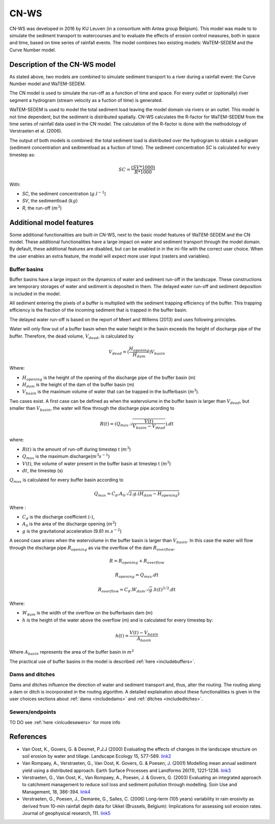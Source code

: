 #####
CN-WS
#####

CN-WS was developed in 2016 by KU Leuven (in a consortium with Antea group Belgium).
This model was made to to simulate the sediment transport to watercourses and to
evaluate the effects of erosion control measures, both in space and time, based
on time series of rainfall events. The model combines two existing models:
WaTEM-SEDEM and the Curve Number model.

Description of the CN-WS model
==============================

As stated above, two models are combined to simulate sediment transport to a
river during a rainfall event: the Curve Number model and WaTEM-SEDEM.

The CN model is used to simulate the run-off as a function of time and space. 
For every outlet or (optionally) river segment a hydrogram (stream velocity as a
fuction of time) is generated.

WaTEM-SEDEM is used to model the total sediment load leaving the model domain
via rivers or an outlet. This model is not time dependent, but the sediment is
distributed spatially. CN-WS calculates the R-factor for WaTEM-SEDEM from the
time series of rainfall data used in the CN model. The calculation of the
R-factor is done with the methodology of Verstraeten et al. (2006).

The output of both models is combined: the total sediment load is distributed
over the hydrogram to obtain a sedigram (sediment concentration and sedimentload
as a fuction of time). The sediment concentration *SC* is calculated for every
timestep as:

.. math::
    SC = \frac{(SV*1000)}{R*1000}

With:

- *SC*, the sediment concentration (:math:`g.l^{-1}`)
- *SV*, the sedimentload (:math:`kg`)
- *R*, the run-off (:math:`m^{3}`)

Additional model features
=========================

Some additional functionalities are built-in CN-WS, next to the basic model
features of WaTEM-SEDEM and the CN model. These additional functionalities have
a large impact on water and sediment transport through the model domain. By
default, these additional features are disabled, but can be enabled in in the
ini-file with the correct user choice. When the user enables an extra feature,
the model will expect more user input (rasters and variables).

Buffer basins
*************

Buffer basins have a large impact on the dynamics of water and sediment run-off
in the landscape. These constructions are temporary storages of water and
sediment is deposited in them. The delayed water run-off and sediment deposition
is included in the model.

All sediment entering the pixels of a buffer is multiplied with the sediment
trapping efficiency of the buffer. This trapping efficiency is the fraction of
the incoming sediment that is trapped in the buffer basin.

The delayed water run-off is based on the report of Meert and Willems (2013) and
uses following principles.

Water will only flow out of a buffer basin when the water height in the basin
exceeds the height of discharge pipe of the buffer. Therefore, the dead
volume, :math:`V_{dead}`, is calculated by

.. math::
    V_{dead} = (\frac{H_{opening}}{H_{dam}}){V_{basin}}


Where:

- :math:`H_opening` is the height of the opening of the discharge pipe of the
  buffer basin (m)
- :math:`H_dam` is the height of the dam of the buffer basin (m)
- :math:`V_basin` is the maximum volume of water that can be trapped in the
  bufferbasin (:math:`m^{3}`).

Two cases exist. A first case can be defined as when the watervolume in the
buffer basin is larger than :math:`V_{dead}`, but smaller than :math:`V_basin`,
the water will flow through the discharge pipe acording to

.. math::
    R(t) = (Q_{max}.\sqrt{\frac{V(t)}{V_{basin} - V_{dead}}}).dt

where:

- :math:`R(t)` is the amount of run-off during timestep t (:math:`m^{3}`)
- :math:`Q_{max}` is the maximum discharge(:math:`m^{3} s^{-1}`)
- :math:`V(t)`, the volume of water present in the buffer basin at timestep t
  (:math:`m^{3}`)
- :math:`dt`, the timestep (s)

:math:`Q_{max}` is calculated for every buffer basin according to

.. math::
    Q_{max} = C_d.A_0.\sqrt{2.g.(H_{dam} - H_{opening})}

Where :

- :math:`C_d` is the discharge coefficient (-),
- :math:`A_0` is the area of the discharge opening (:math:`m^{2}`)
- :math:`g` is the gravitational acceleration (9.81 :math:`m.s^{-2}`)

A second case arises when the watervolume in the buffer basin is larger than
:math:`V_{basin}`. In this case the water will flow through the discharge pipe
:math:`R_{opening}` as via the overflow of the dam :math:`R_{overflow}`.

.. math::
    R = R_{opening} + R_{overflow}

    R_{opening} = Q_{max}.dt

    R_{overflow} = C_d.W_{dam}.\sqrt{g}.h(t)^{3/2}.dt

Where:

- :math:`W_{dam}` is the width of the overflow on the bufferbasin dam (m)
- :math:`h` is the height of the water above the overflow (m) and is calculated
  for every timestep by:

.. math::
    h(t) = \frac{V(t) - V_{basin}}{A_{basin}}

Where :math:`A_{basin}` represents the area of the buffer basin in :math:`m^{2}`

The practical use of buffer basins in the model is described
:ref:`here <includebuffers>`.

Dams and ditches
****************

Dams and ditches influence the direction of water and sediment transport and,
thus, alter the routing. The routing along a dam or ditch is incorporated in the
routing algorithm. A detailed explaination about these functionalities is given
in the user choices sections about :ref:`dams <includedams>` and
:ref:`ditches <includeditches>`.

Sewers/endpoints
****************

TO DO
see :ref:`here <inlcudesewers>` for more info

References
==========

- Van Oost, K., Govers, G. & Desmet, P.J.J (2000) Evaluating the effects of
  changes in the landscape structure on soil erosion by water and tillage.
  Landscape Ecology 15, 577-589.
  `link2 <https://doi.org/10.1023/A:1008198215674>`_
- Van Rompaey, A., Verstraeten, G., Van Oost, K. Govers, G. & Poesen, J. (2001)
  Modelling mean annual sediment yield using a distributed approach. Earth
  Surface Processes and Landforms 26(11), 1221-1236.
  `link3 <https://doi.org/10.1002/esp.275>`_
- Verstraeten, G., Van Oost, K., Van Rompaey, A., Poesen, J. & Govers, G. (2003)
  Evaluating an integrated approach to catchment management to reduce soil loss
  and sediment pollution through modelling. Soin Use and Management, 18, 386-394.
  `link4 <https://doi.org/10.1111/j.1475-2743.2002.tb00257.x>`_
- Verstraeten, G., Poesen, J., Demarée, G., Salles, C. (2006) Long-term (105
  years) variability in rain erosivity as derived from 10-min rainfall depth
  data for Ukkel (Brussels, Belgium): Implications for assessing soil erosion
  rates. Journal of geophysical research, 111.
  `link5 <https://doi.org/10.1029/2006JD007169>`_
